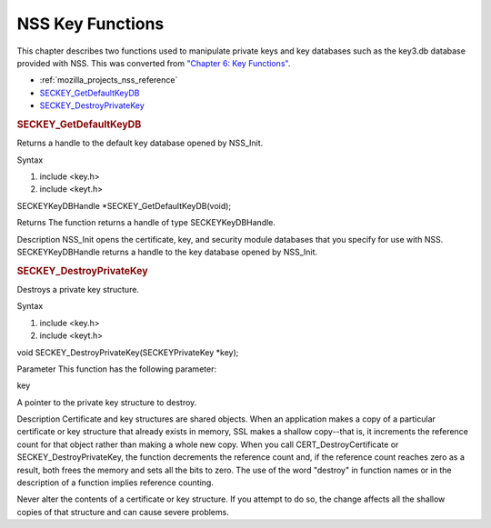 .. _mozilla_projects_nss_reference_nss_key_functions:

NSS Key Functions
=================

.. container::

   This chapter describes two functions used to manipulate private keys and key databases such as
   the key3.db database provided with NSS. This was converted from `"Chapter 6: Key
   Functions" <https://developer.mozilla.org/en-US/docs/NSS/SSL_functions/sslkey.html>`__.

   -  :ref:`mozilla_projects_nss_reference`
   -  `SECKEY_GetDefaultKeyDB <#seckey_getdefaultkeydb>`__
   -  `SECKEY_DestroyPrivateKey <#seckey_destroyprivatekey>`__

   .. rubric:: SECKEY_GetDefaultKeyDB
      :name: seckey_getdefaultkeydb

   Returns a handle to the default key database opened by NSS_Init.

   Syntax

   #. include <key.h>
   #. include <keyt.h>

   SECKEYKeyDBHandle \*SECKEY_GetDefaultKeyDB(void);

   Returns The function returns a handle of type SECKEYKeyDBHandle.

   Description NSS_Init opens the certificate, key, and security module databases that you specify
   for use with NSS. SECKEYKeyDBHandle returns a handle to the key database opened by NSS_Init.

   .. rubric:: SECKEY_DestroyPrivateKey
      :name: seckey_destroyprivatekey

   Destroys a private key structure.

   Syntax

   #. include <key.h>
   #. include <keyt.h>

   void SECKEY_DestroyPrivateKey(SECKEYPrivateKey \*key);

   Parameter This function has the following parameter:

   key

   A pointer to the private key structure to destroy.

   Description Certificate and key structures are shared objects. When an application makes a copy
   of a particular certificate or key structure that already exists in memory, SSL makes a shallow
   copy--that is, it increments the reference count for that object rather than making a whole new
   copy. When you call CERT_DestroyCertificate or SECKEY_DestroyPrivateKey, the function decrements
   the reference count and, if the reference count reaches zero as a result, both frees the memory
   and sets all the bits to zero. The use of the word "destroy" in function names or in the
   description of a function implies reference counting.

   Never alter the contents of a certificate or key structure. If you attempt to do so, the change
   affects all the shallow copies of that structure and can cause severe problems.